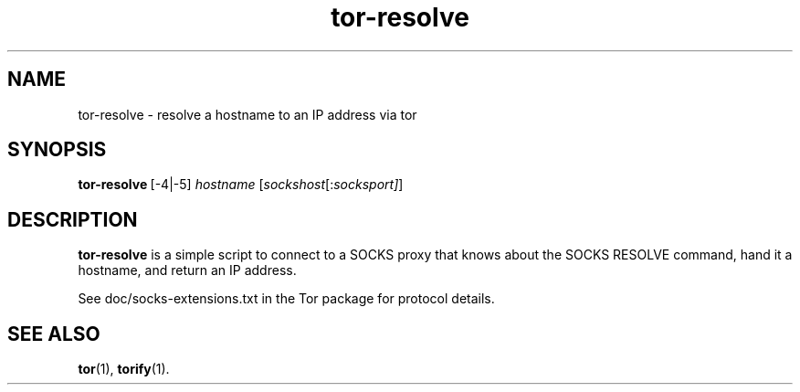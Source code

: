 .TH tor-resolve 1 "" Aug-2004 ""
.\" manual page by Peter Palfrader
.SH NAME
.LP
tor-resolve \- resolve a hostname to an IP address via tor

.SH SYNOPSIS
\fBtor-resolve\fP\ [-4|-5] \fIhostname\fP\ [\fIsockshost\fP[:\fIsocksport]\fP]

.SH DESCRIPTION
\fBtor-resolve\fR is a simple script to connect to a SOCKS proxy that
knows about the SOCKS RESOLVE command, hand it a hostname, and return
an IP address.

See doc/socks-extensions.txt in the Tor package for protocol details.

.SH SEE ALSO
.BR tor (1),
.BR torify (1).
